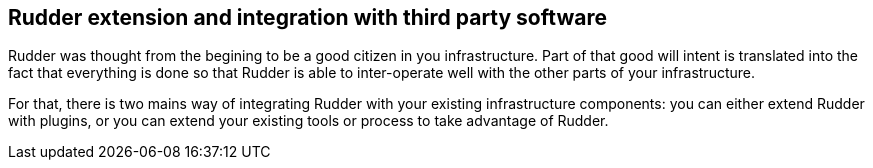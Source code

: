 
[[extending-and-integrating-rudder]]
== Rudder extension and integration with third party software

Rudder was thought from the begining to be a good citizen in you infrastructure.
Part of that good will intent is translated into the fact that everything is done
so that Rudder is able to inter-operate well with the other parts of your
infrastructure.

For that, there is two mains way of integrating Rudder with your
existing infrastructure components: you can either extend Rudder with plugins,
or you can extend your existing tools or process to take advantage of Rudder.

